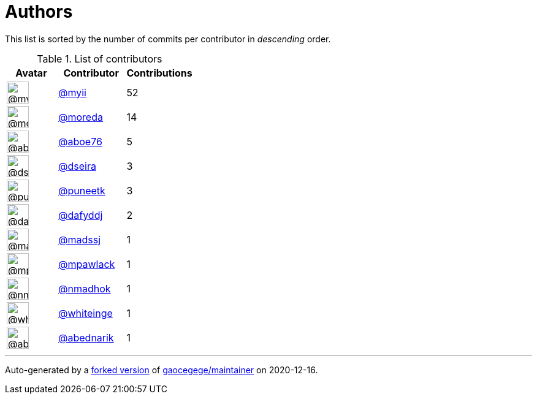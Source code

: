 = Authors

This list is sorted by the number of commits per contributor in
_descending_ order.

.List of contributors
[format="psv", separator="|", options="header", cols="^.<30a,<.<40a,^.<40d", width="100"]
|===
^.^|Avatar
<.^|Contributor
^.^|Contributions

|image::https://avatars2.githubusercontent.com/u/10231489?v=4[@myii,36,36]
|https://github.com/myii[@myii^]
|52 

|image::https://avatars3.githubusercontent.com/u/3899078?v=4[@moreda,36,36]
|https://github.com/moreda[@moreda^]
|14 

|image::https://avatars0.githubusercontent.com/u/1800660?v=4[@aboe76,36,36]
|https://github.com/aboe76[@aboe76^]
|5 

|image::https://avatars2.githubusercontent.com/u/378158?v=4[@dseira,36,36]
|https://github.com/dseira[@dseira^]
|3 

|image::https://avatars1.githubusercontent.com/u/528061?v=4[@puneetk,36,36]
|https://github.com/puneetk[@puneetk^]
|3 

|image::https://avatars2.githubusercontent.com/u/4195158?v=4[@dafyddj,36,36]
|https://github.com/dafyddj[@dafyddj^]
|2 

|image::https://avatars1.githubusercontent.com/u/22311?v=4[@madssj,36,36]
|https://github.com/madssj[@madssj^]
|1 

|image::https://avatars3.githubusercontent.com/u/14904864?v=4[@mpawlack,36,36]
|https://github.com/mpawlack[@mpawlack^]
|1 

|image::https://avatars0.githubusercontent.com/u/3374962?v=4[@nmadhok,36,36]
|https://github.com/nmadhok[@nmadhok^]
|1 

|image::https://avatars2.githubusercontent.com/u/91293?v=4[@whiteinge,36,36]
|https://github.com/whiteinge[@whiteinge^]
|1

|image::https://avatars0.githubusercontent.com/u/228723?v=4[@abednarik,36,36]
|https://github.com/abednarik[@abednarik^]
|1

|===

'''''

Auto-generated by a https://github.com/myii/maintainer[forked version^]
of https://github.com/gaocegege/maintainer[gaocegege/maintainer^] on
2020-12-16.
